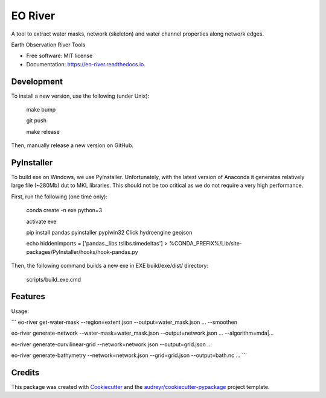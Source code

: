 ========
EO River
========

A tool to extract water masks, network (skeleton) and water channel properties along network edges.

.. image:: https://user-images.githubusercontent.com/169821/47001405-a4e36e00-d12a-11e8-8de7-279f969e3f4e.png

.. _image:: https://img.shields.io/pypi/v/eo-river.svg
        :target: https://pypi.python.org/pypi/eo-river

.. _image:: https://img.shields.io/travis/openearth/eo-river.svg
        :target: https://travis-ci.org/openearth/eo-river

.. _image:: https://readthedocs.org/projects/eo-river/badge/?version=latest
        :target: https://eo-river.readthedocs.io/en/latest/?badge=latest
        :alt: Documentation Status



Earth Observation River Tools


* Free software: MIT license
* Documentation: https://eo-river.readthedocs.io.

Development
-----------

To install a new version, use the following (under Unix):

  make bump
  
  git push
  
  make release


Then, manually release a new version on GitHub.

PyInstaller
-----------

To build exe on Windows, we use PyInstaller. Unfortunately, with the latest version of Anaconda it generates relatively large file (~280Mb) dut to MKL libraries. This should not be too critical as we do not require a very high performance.

First, run the following (one time only):

  conda create -n exe python=3
  
  activate exe
  
  pip install pandas pyinstaller pypiwin32 Click hydroengine geojson
  
  echo hiddenimports = ['pandas._libs.tslibs.timedeltas'] > %CONDA_PREFIX%/Lib/site-packages/PyInstaller/hooks/hook-pandas.py
   
Then, the following command builds a new exe in EXE build/exe/dist/ directory:

  scripts/build_exe.cmd


Features
--------

Usage:

```
eo-river get-water-mask --region=extent.json --output=water_mask.json ... --smoothen

eo-river generate-network --water-mask=water_mask.json --output=network.json ... --algorithm=mda|...

eo-river generate-curvilinear-grid --network=network.json --output=grid.json ...

eo-river generate-bathymetry --network=network.json --grid=grid.json --output=bath.nc ...
```


Credits
-------

This package was created with Cookiecutter_ and the `audreyr/cookiecutter-pypackage`_ project template.

.. _Cookiecutter: https://github.com/audreyr/cookiecutter
.. _`audreyr/cookiecutter-pypackage`: https://github.com/audreyr/cookiecutter-pypackage
